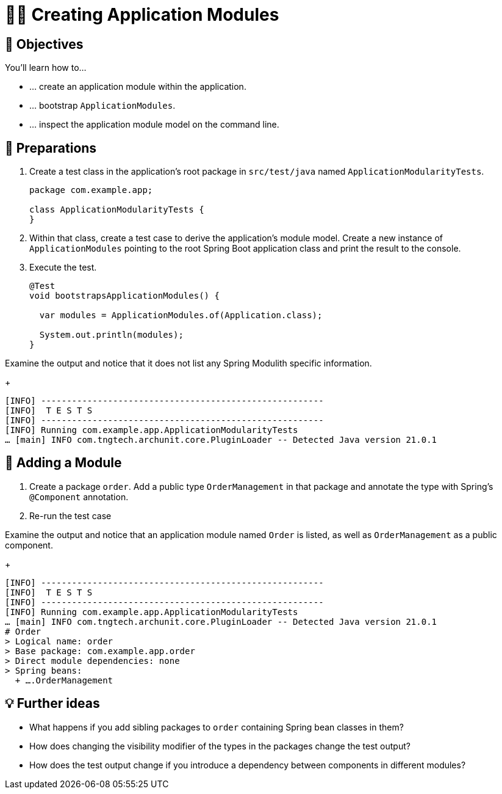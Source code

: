 [[fundamentals.creating-modules]]
= 🧑‍💻 Creating Application Modules
:tabsize: 2
:source: complete/src/main/java/com/example/app
:test-source: complete/src/test/java/com/example/app

[[fundamentals.creating-modules.objectives]]
== 🎯 Objectives

You'll learn how to…

* … create an application module within the application.
* … bootstrap `ApplicationModules`.
* … inspect the application module model on the command line.

[[fundamentals.creating-modules.preparations]]
== 👣 Preparations

. Create a test class in the application's root package in `src/test/java` named `ApplicationModularityTests`.
+
ifndef::educates[]
[source, java]
----
package com.example.app;

class ApplicationModularityTests {
}
----
endif::[]

. Within that class, create a test case to derive the application's module model.
Create a new instance of `ApplicationModules` pointing to the root Spring Boot application class and print the result to the console.

. Execute the test.
+
ifndef::educates[]
[source, java]
----
@Test
void bootstrapsApplicationModules() {

	var modules = ApplicationModules.of(Application.class);

	System.out.println(modules);
}
----
+
endif::[]

ifdef::educates[]
[source, section:begin]
----
title: "Expand for clickable instructions"
----
[source, terminal:execute]
----
prefix: Editor
title: "Create test to print modules"
command: "mkdir -p src/test/java/com/example/app && cat /dev/null > src/test/java/com/example/app/ApplicationModularityTests.java"
cascade: true
description: |
	package com.example.app;

	import org.junit.jupiter.api.Test;
	import org.springframework.modulith.core.ApplicationModules;

	class ApplicationModularityTests {

		@Test
		void bootstrapsApplicationModules() {

			var modules = ApplicationModules.of(Application.class);

			System.out.println(modules);
		}
	}
----
[source, dashboard:reload-dashboard]
----
name: Editor
cascade: true
hidden: true
----
[source, editor:append-lines-to-file]
----
hidden: true
file: ~/exercises/src/test/java/com/example/app/ApplicationModularityTests.java
text: |
	package com.example.app;

	import org.junit.jupiter.api.Test;
	import org.springframework.modulith.core.ApplicationModules;

	class ApplicationModularityTests {

    @Test
    void bootstrapsApplicationModules() {
    var modules = ApplicationModules.of(Application.class);
    System.out.println(modules);
    }
	}
----
[source, terminal:execute]
----
title: “Run test”
command: mvnw test
----
[source, section:end]
----
----
endif::[]

Examine the output and notice that it does not list any Spring Modulith specific information.
ifndef::educates[]
+
endif::[]
[source, text]
----
[INFO] -------------------------------------------------------
[INFO]  T E S T S
[INFO] -------------------------------------------------------
[INFO] Running com.example.app.ApplicationModularityTests
… [main] INFO com.tngtech.archunit.core.PluginLoader -- Detected Java version 21.0.1
----

[[fundamentals.creating-modules.adding-a-module]]
== 👣 Adding a Module

. Create a package `order`.
Add a public type `OrderManagement` in that package and annotate the type with Spring's `@Component` annotation.

. Re-run the test case

ifdef::educates[]
[source, section:begin]
----
title: "Expand for clickable instructions"
----
[source, terminal:execute]
----
prefix: Editor
title: "Create order module"
command: "mkdir -p src/main/java/com/example/app/order && cat /dev/null > src/main/java/com/example/app/order/OrderManagement.java"
cascade: true
description: |
	package com.example.app.order;

	import org.springframework.stereotype.Component;

	@Component
	public class OrderManagement {}
----
[source, dashboard:reload-dashboard]
----
name: Editor
cascade: true
hidden: true
----
[source, editor:append-lines-to-file]
----
hidden: true
file: ~/exercises/src/main/java/com/example/app/order/OrderManagement.java
text: |
	package com.example.app.order;

	import org.springframework.stereotype.Component;

	@Component
	public class OrderManagement {}
----
[source, terminal:execute]
----
title: “Run test”
command: mvnw test
----
[source, section:end]
----
----
endif::[]

Examine the output and notice that an application module named `Order` is listed, as well as `OrderManagement` as a public component.
ifndef::educates[]
+
endif::[]
[source, text]
----
[INFO] -------------------------------------------------------
[INFO]  T E S T S
[INFO] -------------------------------------------------------
[INFO] Running com.example.app.ApplicationModularityTests
… [main] INFO com.tngtech.archunit.core.PluginLoader -- Detected Java version 21.0.1
# Order
> Logical name: order
> Base package: com.example.app.order
> Direct module dependencies: none
> Spring beans:
  + ….OrderManagement
----

[[fundamentals.creating-modules.further-ideas]]
== 💡 Further ideas
* What happens if you add sibling packages to `order` containing Spring bean classes in them?
* How does changing the visibility modifier of the types in the packages change the test output?
* How does the test output change if you introduce a dependency between components in different modules?

ifdef::educates[]
[[fundamentals.creating-modules.help]]
== 💡 Help!

If you're having trouble with the code, expand this section for help.

[source, section:begin]
----
title: "Solution"
----
*_src/test/java/com/example/app/ApplicationModularityTests.java_*
[source, java]
----
package com.example.app;

import org.junit.jupiter.api.Test;
import org.springframework.modulith.core.ApplicationModules;

class ApplicationModularityTests {

	@Test
	void bootstrapsApplicationModules() {

		var modules = ApplicationModules.of(Application.class);

		System.out.println(modules);
	}
}
----
*_src/main/java/com/example/app/order/OrderManagement.java_*
[source, java]
----
package com.example.app.order;

import org.springframework.stereotype.Component;

@Component
public class OrderManagement {}
----
[source, section:end]
----
----
endif::[]
